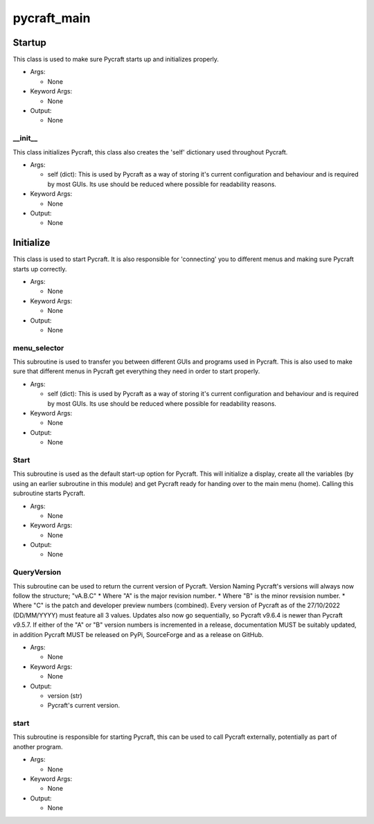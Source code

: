 pycraft_main
==========

----------
Startup
----------
This class is used to make sure Pycraft starts up and initializes properly.

* Args:

  * None

* Keyword Args:

  * None

* Output:

  * None

__init__
__________
This class initializes Pycraft, this class also creates the 'self' dictionary used throughout Pycraft.

* Args:

  * self (dict): This is used by Pycraft as a way of storing it's current configuration and behaviour and is required by most GUIs. Its use should be reduced where possible for readability reasons.

* Keyword Args:

  * None

* Output:

  * None

----------
Initialize
----------
This class is used to start Pycraft. It is also responsible for 'connecting' you to different menus and making sure Pycraft starts up correctly.

* Args:

  * None

* Keyword Args:

  * None

* Output:

  * None

menu_selector
__________
This subroutine is used to transfer you between different GUIs and programs used in Pycraft. This is also used to make sure that different menus in Pycraft get everything they need in order to start properly.

* Args:

  * self (dict): This is used by Pycraft as a way of storing it's current configuration and behaviour and is required by most GUIs. Its use should be reduced where possible for readability reasons.

* Keyword Args:

  * None

* Output:

  * None

Start
__________
This subroutine is used as the default start-up option for Pycraft. This will initialize a display, create all the variables (by using an earlier subroutine in this module) and get Pycraft ready for handing over to the main menu (home). Calling this subroutine starts Pycraft.

* Args:

  * None

* Keyword Args:

  * None

* Output:

  * None

QueryVersion
__________
This subroutine can be used to return the current version of Pycraft.  Version Naming Pycraft's versions will always now follow the structure; "vA.B.C" * Where "A" is the major revision number. * Where "B" is the minor revsision number. * Where "C" is the patch and developer preview numbers (combined).  Every version of Pycraft as of the 27/10/2022 (DD/MM/YYYY) must feature all 3 values. Updates also now go sequentially, so Pycraft v9.6.4 is newer than Pycraft v9.5.7. If either of the "A" or "B" version numbers is incremented in a release, documentation MUST be suitably updated, in addition Pycraft MUST be released on PyPi, SourceForge and as a release on GitHub.

* Args:

  * None

* Keyword Args:

  * None

* Output:

  * version (str)

  * Pycraft's current version.

start
__________
This subroutine is responsible for starting Pycraft, this can be used to call Pycraft externally, potentially as part of another program.

* Args:

  * None

* Keyword Args:

  * None

* Output:

  * None


